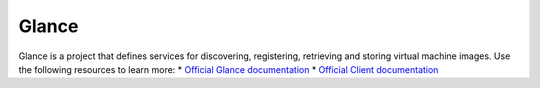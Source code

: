 ======
Glance
======

Glance is a project that defines services for discovering, registering,
retrieving and storing virtual machine images. Use the following resources
to learn more:
* `Official Glance documentation <http://docs.openstack.org/developer/glance/>`_
* `Official Client documentation <http://docs.openstack.org/developer/python-glanceclient/>`_
